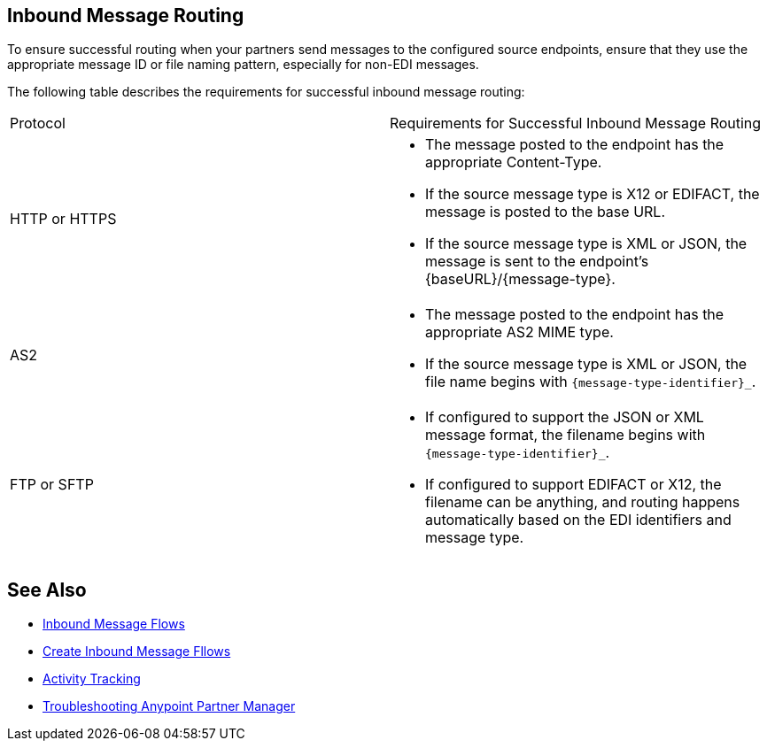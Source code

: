 == Inbound Message Routing

To ensure successful routing when your partners send messages to the configured source endpoints, ensure that they use the appropriate message ID or file naming pattern, especially for non-EDI messages.

The following table describes the requirements for successful inbound message routing:

|===
|Protocol | Requirements for Successful Inbound Message Routing
|HTTP or HTTPS
a|
* The message posted to the endpoint has the appropriate Content-Type.
* If the source message type is X12 or EDIFACT, the message is posted to the base URL.
* If the source message type is XML or JSON, the message is sent to the endpoint’s {baseURL}/{message-type}.
|AS2
a|
* The message posted to the endpoint has the appropriate AS2 MIME type.
* If the source message type is XML or JSON, the file name begins with `{message-type-identifier}_`.
| FTP or SFTP
a|
* If configured to support the JSON or XML message format, the filename begins with `{message-type-identifier}_`.
* If configured to support EDIFACT or X12, the filename can be anything, and routing happens automatically based on the EDI identifiers and message type.
|===

== See Also

* xref:inbound-message-flows.adoc[Inbound Message Flows]
* xref:create-inbound-message-flow.adoc[Create Inbound Message Fllows]
* xref:activity-tracking.adoc[Activity Tracking]
* xref:troubleshooting.adoc[Troubleshooting Anypoint Partner Manager]
